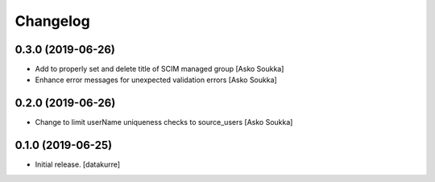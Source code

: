 Changelog
=========


0.3.0 (2019-06-26)
------------------

- Add to properly set and delete title of SCIM managed group
  [Asko Soukka]
- Enhance error messages for unexpected validation errors
  [Asko Soukka]

0.2.0 (2019-06-26)
------------------

- Change to limit userName uniqueness checks to source_users
  [Asko Soukka]

0.1.0 (2019-06-25)
------------------

- Initial release.
  [datakurre]
